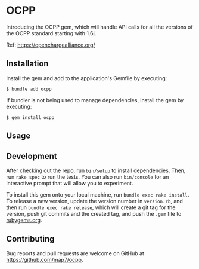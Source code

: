 * OCPP

Introducing the OCPP gem, which will handle API calls for all the versions of the OCPP standard starting with 1.6j.

Ref: https://openchargealliance.org/

** Installation

Install the gem and add to the application's Gemfile by executing:

#+begin_example
$ bundle add ocpp
#+end_example

If bundler is not being used to manage dependencies, install the gem by
executing:

#+begin_example
$ gem install ocpp
#+end_example

** Usage

** Development

After checking out the repo, run =bin/setup= to install dependencies.
Then, run =rake spec= to run the tests. You can also run =bin/console=
for an interactive prompt that will allow you to experiment.

To install this gem onto your local machine, run
=bundle exec rake install=. To release a new version, update the version
number in =version.rb=, and then run =bundle exec rake release=, which
will create a git tag for the version, push git commits and the created
tag, and push the =.gem= file to [[https://rubygems.org][rubygems.org]].

** Contributing

Bug reports and pull requests are welcome on GitHub at
https://github.com/map7/ocpp.
